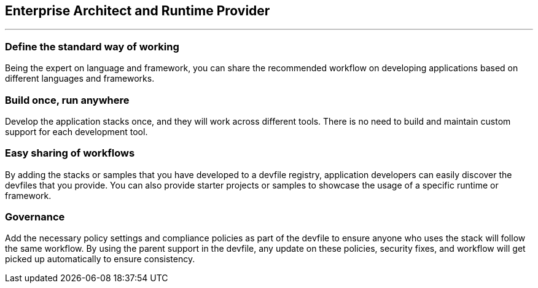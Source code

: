 == Enterprise Architect and Runtime Provider

'''''

=== *Define the standard way of working*

Being the expert on language and framework, you can share the
recommended workflow on developing applications based on different
languages and frameworks.

=== *Build once, run anywhere*

Develop the application stacks once, and they will work across different
tools. There is no need to build and maintain custom support for each
development tool.

=== *Easy sharing of workflows*

By adding the stacks or samples that you have developed to a devfile
registry, application developers can easily discover the devfiles that
you provide. You can also provide starter projects or samples to
showcase the usage of a specific runtime or framework.

=== *Governance*

Add the necessary policy settings and compliance policies as part of the
devfile to ensure anyone who uses the stack will follow the same
workflow. By using the parent support in the devfile, any update on
these policies, security fixes, and workflow will get picked up
automatically to ensure consistency.
